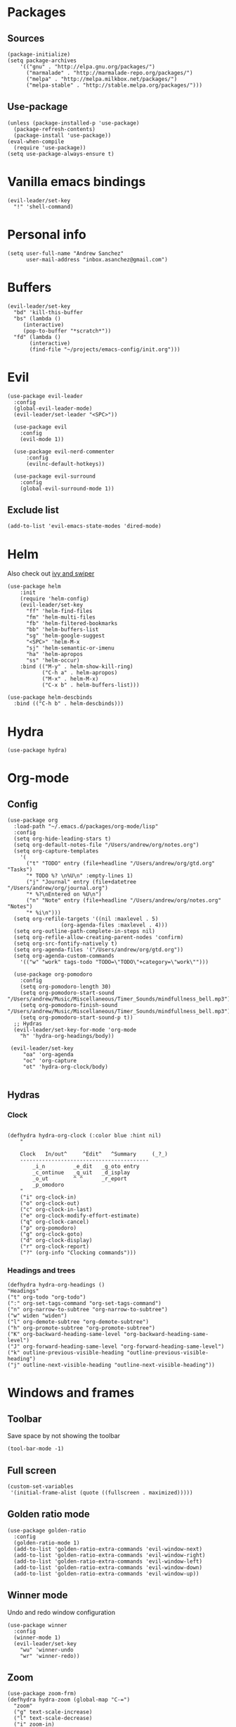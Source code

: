 * Packages
** Sources 
#+begin_src elisp :tangle yes
  (package-initialize)
  (setq package-archives
      '(("gnu" . "http://elpa.gnu.org/packages/")
        ("marmalade" . "http://marmalade-repo.org/packages/")
        ("melpa" . "http://melpa.milkbox.net/packages/")
        ("melpa-stable" . "http://stable.melpa.org/packages/")))
#+end_src
** Use-package
#+begin_src elisp :tangle yes
(unless (package-installed-p 'use-package)
  (package-refresh-contents)
  (package-install 'use-package))
(eval-when-compile
  (require 'use-package))
(setq use-package-always-ensure t)
#+end_src
* Vanilla emacs bindings
#+begin_src elisp :tangle yes
  (evil-leader/set-key
    "!" 'shell-command)
#+end_src
* Personal info
#+begin_src elisp :tangle yes
(setq user-full-name "Andrew Sanchez"
      user-mail-address "inbox.asanchez@gmail.com")
#+end_src
* Buffers
#+begin_src elisp :tangle yes
  (evil-leader/set-key
    "bd" 'kill-this-buffer
    "bs" (lambda ()
	   (interactive)
	   (pop-to-buffer "*scratch*"))
    "fd" (lambda ()
	     (interactive)
	     (find-file "~/projects/emacs-config/init.org")))
#+end_src
* Evil
#+begin_src elisp :tangle yes
  (use-package evil-leader
    :config
    (global-evil-leader-mode)
    (evil-leader/set-leader "<SPC>"))

    (use-package evil
      :config
      (evil-mode 1))

    (use-package evil-nerd-commenter
        :config
        (evilnc-default-hotkeys))

    (use-package evil-surround
      :config
      (global-evil-surround-mode 1))
#+end_src

** Exclude list
#+begin_src elisp :tangle yes
(add-to-list 'evil-emacs-state-modes 'dired-mode)
#+end_src

* Helm
  Also check out [[https://github.com/abo-abo/swiper][ivy and swiper]]
#+begin_src elisp :tangle yes
  (use-package helm
      :init
      (require 'helm-config)
      (evil-leader/set-key
        "ff" 'helm-find-files
        "fm" 'helm-multi-files
        "fb" 'helm-filtered-bookmarks
        "bb" 'helm-buffers-list
        "sg" 'helm-google-suggest
        "<SPC>" 'helm-M-x
        "sj" 'helm-semantic-or-imenu
        "ha" 'helm-apropos
        "ss" 'helm-occur)
      :bind (("M-y" . helm-show-kill-ring)
             ("C-h a" . helm-apropos)
             ("M-x" . helm-M-x)
             ("C-x b" . helm-buffers-list)))

  (use-package helm-descbinds
    :bind (("C-h b" . helm-descbinds)))
#+end_src
  
* Hydra
#+begin_src elisp :tangle yes
(use-package hydra)
#+end_src
* Org-mode
** Config
#+begin_src elisp :tangle yes
  (use-package org
    :load-path "~/.emacs.d/packages/org-mode/lisp"
    :config
    (setq org-hide-leading-stars t)
    (setq org-default-notes-file "/Users/andrew/org/notes.org")
    (setq org-capture-templates
	  '(
	    ("t" "TODO" entry (file+headline "/Users/andrew/org/gtd.org" "Tasks")
	    "* TODO %? \n%U\n" :empty-lines 1)
	    ("j" "Journal" entry (file+datetree "/Users/andrew/org/journal.org")
	    "* %?\nEntered on %U\n")
	    ("n" "Note" entry (file+headline "/Users/andrew/org/notes.org" "Notes")
	    "* %i\n")))
    (setq org-refile-targets '((nil :maxlevel . 5)
			       (org-agenda-files :maxlevel . 4)))
    (setq org-outline-path-complete-in-steps nil)
    (setq org-refile-allow-creating-parent-nodes 'confirm)
    (setq org-src-fontify-natively t)
    (setq org-agenda-files '("/Users/andrew/org/gtd.org"))
    (setq org-agenda-custom-commands
	  '(("w" "work" tags-todo "TODO=\"TODO\"+category=\"work\"")))

    (use-package org-pomodoro
      :config
      (setq org-pomodoro-length 30)
      (setq org-pomodoro-start-sound "/Users/andrew/Music/Miscellaneous/Timer_Sounds/mindfullness_bell.mp3")
      (setq org-pomodoro-finish-sound "/Users/andrew/Music/Miscellaneous/Timer_Sounds/mindfullness_bell.mp3")
      (setq org-pomodoro-start-sound-p t))
    ;; Hydras
    (evil-leader/set-key-for-mode 'org-mode
      "h" 'hydra-org-headings/body))

   (evil-leader/set-key
       "oa" 'org-agenda
       "oc" 'org-capture
       "ot" 'hydra-org-clock/body)

#+end_src

#+RESULTS:

** Hydras
*** Clock
#+begin_src elisp :tangle yes

  (defhydra hydra-org-clock (:color blue :hint nil)
      "

      Clock   In/out^     ^Edit^   ^Summary     (_?_)
      -----------------------------------------
	      _i_n         _e_dit   _g_oto entry
	      _c_ontinue   _q_uit   _d_isplay
	      _o_ut        ^ ^      _r_eport
	      _p_omodoro
      "
      ("i" org-clock-in)
      ("o" org-clock-out)
      ("c" org-clock-in-last)
      ("e" org-clock-modify-effort-estimate)
      ("q" org-clock-cancel)
      ("p" org-pomodoro)
      ("g" org-clock-goto)
      ("d" org-clock-display)
      ("r" org-clock-report)
      ("?" (org-info "Clocking commands")))
#+end_src

#+RESULTS:
: hydra-org-clock/body

*** Headings and trees
#+begin_src elisp :tangle yes
    (defhydra hydra-org-headings ()
    "Headings"
	("t" org-todo "org-todo")
	(":" org-set-tags-command "org-set-tags-command")
	("n" org-narrow-to-subtree "org-narrow-to-subtree")
	("w" widen "widen")
	("l" org-demote-subtree "org-demote-subtree")
	("h" org-promote-subtree "org-promote-subtree")
	("K" org-backward-heading-same-level "org-backward-heading-same-level")
	("J" org-forward-heading-same-level "org-forward-heading-same-level")
	("k" outline-previous-visible-heading "outline-previous-visible-heading")
	("j" outline-next-visible-heading "outline-next-visible-heading"))
#+end_src
* Windows and frames
** Toolbar
   Save space by not showing the toolbar
#+begin_src elisp :tangle yes
(tool-bar-mode -1)
#+end_src

** Full screen
#+begin_src elisp :tangle yes
(custom-set-variables
 '(initial-frame-alist (quote ((fullscreen . maximized)))))
#+end_src

** Golden ratio mode
#+begin_src elisp :tangle yes
  (use-package golden-ratio
    :config
    (golden-ratio-mode 1)
    (add-to-list 'golden-ratio-extra-commands 'evil-window-next)
    (add-to-list 'golden-ratio-extra-commands 'evil-window-right)
    (add-to-list 'golden-ratio-extra-commands 'evil-window-left)
    (add-to-list 'golden-ratio-extra-commands 'evil-window-down)
    (add-to-list 'golden-ratio-extra-commands 'evil-window-up))
#+end_src
** Winner mode
Undo and redo window configuration
#+begin_src elisp :tangle yes
  (use-package winner
    :config
    (winner-mode 1)
    (evil-leader/set-key
      "wu" 'winner-undo
      "wr" 'winner-redo))
#+end_src

** Zoom
#+begin_src elisp :tangle yes
  (use-package zoom-frm)
  (defhydra hydra-zoom (global-map "C-=")
    "zoom"
    ("g" text-scale-increase)
    ("l" text-scale-decrease)
    ("i" zoom-in)
    ("o" zoom-out))
#+end_src

#+RESULTS:
: hydra-zoom/body

* Backups
#+begin_src elisp :tangle yes
;; Special dir for backups
(setq backup-directory-alist '(("." . "~/.emacs.d/backups")))
#+end_src

* Magit
Not sure why these aren't working

:config (setq magit-git-executable '("~/usr/bin/git"))
'(magit-git-executable "~/usr/bin/git")

#+begin_src elisp :tangle yes
    (use-package magit
      :config
      (evil-leader/set-key
        "gs" 'magit-status))
#+end_src

* Better defaults
Also look at sensible-defaults
#+begin_src elisp :tangle yes
(show-paren-mode 1)
(menu-bar-mode -1)
(when (fboundp 'tool-bar-mode)
    (tool-bar-mode -1))
(when (fboundp 'scroll-bar-mode)
    (scroll-bar-mode -1))
(when (fboundp 'horizontal-scroll-bar-mode)
    (horizontal-scroll-bar-mode -1))

(require 'uniquify)
(setq uniquify-buffer-name-style 'forward)

(require 'saveplace)
(setq-default save-place t)
(fset 'yes-or-no-p 'y-or-n-p)
#+end_src
* Tramp
  This doesn't actually seem to be faster...
#+begin_src elisp :tangle no
(setq tramp-default-method "ssh")
#+end_src

* Which-key
  Also check out [[https://github.com/nonsequitur/smex][smex]] 
#+begin_src elisp :tangle yes
(use-package which-key
    :config
    (which-key-mode))
#+end_src
* Python
#+begin_src elisp :tangle yes
(use-package python
    :config
    (setq python-shell-exec-path '("~/anaconda3/bin/python"))
    (evil-leader/set-key-for-mode 'python-mode
      "a" 'hydra-anaconda/body))

  (use-package anaconda-mode)
  (add-hook 'python-mode-hook
	    'anaconda-mode
	    'anaconda-eldoc-mode)

  (defhydra hydra-anaconda (:color blue :hint nil)
"
^Anaconda^
----------
_d_: find definitions
_a_: find assignments
_r_: find references
_b_: go back
_s_: show doc
"
      ("d" anaconda-mode-find-definitions)
      ("a" anaconda-mode-find-assignments)
      ("r" anaconda-mode-find-references)
      ("b" anaconda-mode-go-back)
      ("s" anaconda-mode-show-doc))
#+end_src

* Exec-path-from-shell
  Doesn't seem to work for me :(
#+begin_src elisp :tangle no
(use-package exec-path-from-shell)
(when (memq window-system '(mac ns x))
  (exec-path-from-shell-initialize))
#+end_src

* Smartparens
#+begin_src elisp :tangle yes
  (use-package smartparens
      :init
      (require 'smartparens-config)
      :config
      (autoload 'smartparens-mode "paredit" "Turn on pseudo-structural editing of Lisp code." t)
      (add-hook 'emacs-lisp-mode-hook       #'smartparens-mode)
      (add-hook 'eval-expression-minibuffer-setup-hook #'smartparens-mode)
      (add-hook 'ielm-mode-hook             #'smartparens-mode)
      (add-hook 'lisp-mode-hook             #'smartparens-mode)
      (add-hook 'lisp-interaction-mode-hook #'smartparens-mode)
      (add-hook 'scheme-mode-hook           #'smartparens-mode))
#+end_src

* Projectile
#+begin_src elisp :tangle yes

    (use-package projectile
      :config
      (projectile-mode)
      (evil-leader/set-key
      "p" 'projectile-command-map))

    (use-package helm-projectile
      :config
      (require 'helm-projectile)
      (helm-projectile-on))

#+end_src

* Yasnippet
#+begin_src elisp :tangle yes
  (use-package yasnippet
    :load-path "~/.emacs.d/packages/yasnippet"
    :config
    (require 'yasnippet)
    (yas-global-mode 1)
    (evil-leader/set-key
      "y" 'hydra-yasnippet/body))

  (defhydra hydra-yasnippet (:color blue :hint nil)
    "
		^YASnippets^
  --------------------------------------------
    Modes:    Load/Visit:    Actions:

   _g_lobal  _d_irectory    _i_nsert
   _m_inor   _f_ile         _t_ryout
   _e_xtra   _l_ist         _n_ew
	   _a_ll
  "
    ("d" yas-load-directory)
    ("e" yas-activate-extra-mode)
    ("i" yas-insert-snippet)
    ("f" yas-visit-snippet-file :color blue)
    ("n" yas-new-snippet)
    ("t" yas-tryout-snippet)
    ("l" yas-describe-tables)
    ("g" yas/global-mode)
    ("m" yas/minor-mode)
    ("a" yas-reload-all))
#+end_src

* Themes and fonts
#+begin_src elisp :tangle yes
(use-package solarized-theme)
(load-theme 'solarized-dark t)
(set-face-attribute 'default t :font 
  "-*-Source Code Pro-normal-normal-normal-*-*-*-*-*-m-0-iso10646-1")
(set-face-attribute 'default nil :height 140)
#+end_src

* Completion

#+begin_src elisp :tangle yes
  (use-package company
    :config
    (global-company-mode)
    (add-to-list 'company-backends 'company-anaconda))
#+end_src
* Future
** TODO Create list for globally enabled packages
* Words
** Wordnut
#+begin_src elisp :tangle no
  (use-package wordnut
    :load-path "packages/wordnut"
    :config
    (require 'wordnut)
    (setq wordnut-cmd "/usr/local/bin/wn"))
#+end_src

#+RESULTS:
: t

** Helm-wordnet
#+begin_src elisp :tangle yes
  (use-package helm-wordnet
    :load-path "packages/helm-wordnet"
    :config
    (setq helm-wordnet-prog "/usr/local/bin/wn"))
    (evil-leader/set-key
      "wd" 'helm-wordnet)
#+end_src

** Google translate
#+begin_src elisp :tangle yes
  (use-package google-translate
    :config
    (setq google-translate-default-source-language "nl")
    (setq google-translate-default-target-language "en")
    (evil-leader/set-key
      "wp" 'google-translate-at-point
      "ww" 'google-translate-smooth-translate))
#+end_src
* Display
#+begin_src elisp :tangle yes
  (use-package linum-relative
    :config
    (linum-relative-global-mode))
#+end_src

#+RESULTS:
: t

* Test
#+begin_src elisp :tangle yes
#+end_src

#+RESULTS:
